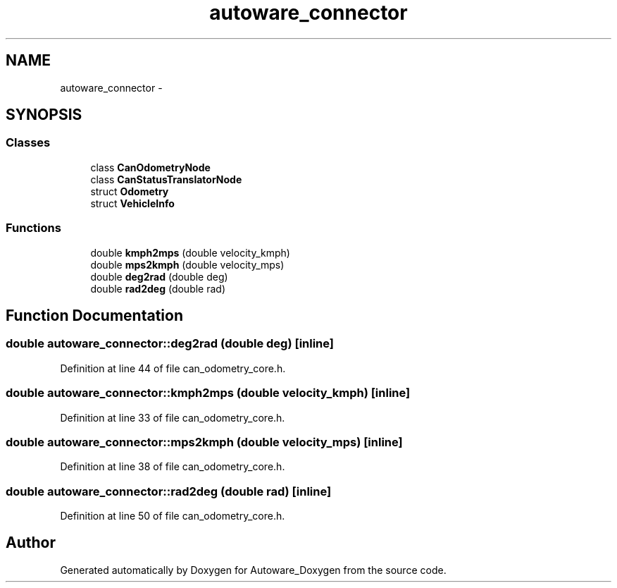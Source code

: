 .TH "autoware_connector" 3 "Fri May 22 2020" "Autoware_Doxygen" \" -*- nroff -*-
.ad l
.nh
.SH NAME
autoware_connector \- 
.SH SYNOPSIS
.br
.PP
.SS "Classes"

.in +1c
.ti -1c
.RI "class \fBCanOdometryNode\fP"
.br
.ti -1c
.RI "class \fBCanStatusTranslatorNode\fP"
.br
.ti -1c
.RI "struct \fBOdometry\fP"
.br
.ti -1c
.RI "struct \fBVehicleInfo\fP"
.br
.in -1c
.SS "Functions"

.in +1c
.ti -1c
.RI "double \fBkmph2mps\fP (double velocity_kmph)"
.br
.ti -1c
.RI "double \fBmps2kmph\fP (double velocity_mps)"
.br
.ti -1c
.RI "double \fBdeg2rad\fP (double deg)"
.br
.ti -1c
.RI "double \fBrad2deg\fP (double rad)"
.br
.in -1c
.SH "Function Documentation"
.PP 
.SS "double autoware_connector::deg2rad (double deg)\fC [inline]\fP"

.PP
Definition at line 44 of file can_odometry_core\&.h\&.
.SS "double autoware_connector::kmph2mps (double velocity_kmph)\fC [inline]\fP"

.PP
Definition at line 33 of file can_odometry_core\&.h\&.
.SS "double autoware_connector::mps2kmph (double velocity_mps)\fC [inline]\fP"

.PP
Definition at line 38 of file can_odometry_core\&.h\&.
.SS "double autoware_connector::rad2deg (double rad)\fC [inline]\fP"

.PP
Definition at line 50 of file can_odometry_core\&.h\&.
.SH "Author"
.PP 
Generated automatically by Doxygen for Autoware_Doxygen from the source code\&.
